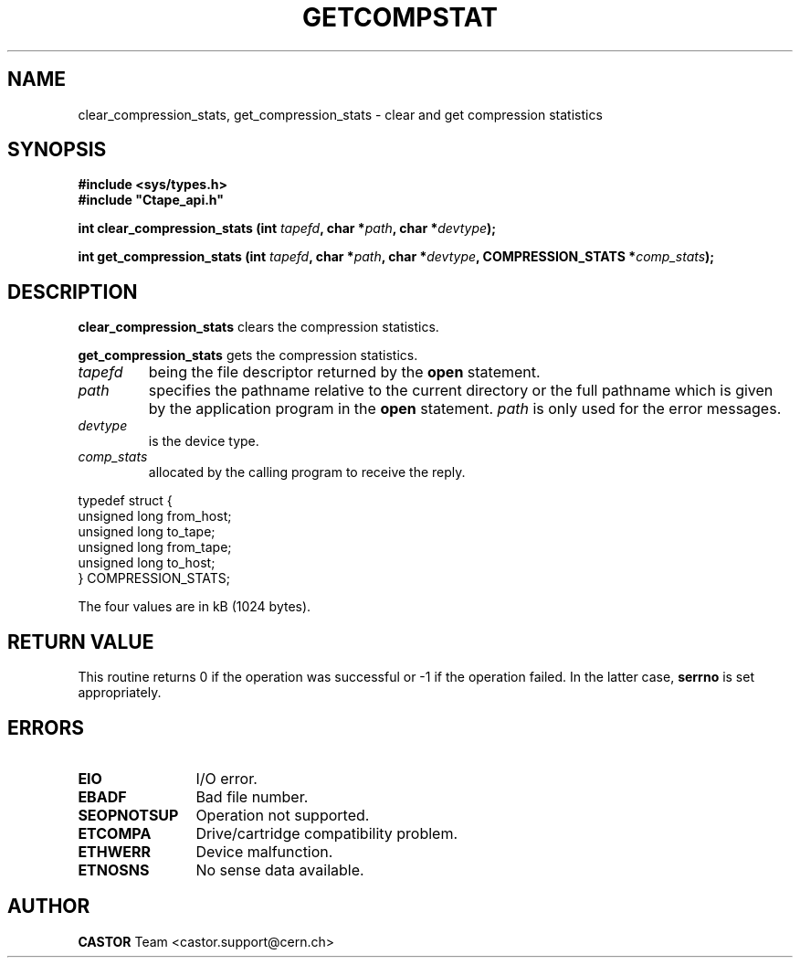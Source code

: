 .\" Copyright (C) 1990-2003 by CERN/IT/PDP/DM
.\" All rights reserved
.\"
.TH GETCOMPSTAT 3 "$Date: 2003/11/12 14:55:14 $" CASTOR "Ctape Library Functions"
.SH NAME
clear_compression_stats, get_compression_stats \- clear and get compression statistics
.SH SYNOPSIS
.B #include <sys/types.h>
.br
\fB#include "Ctape_api.h"\fR
.sp
.BI "int clear_compression_stats (int " tapefd ,
.BI "char *" path ,
.BI "char *" devtype );
.LP
.BI "int get_compression_stats (int " tapefd ,
.BI "char *" path ,
.BI "char *" devtype ,
.BI "COMPRESSION_STATS *" comp_stats );
.SH DESCRIPTION
.B clear_compression_stats
clears the compression statistics.
.LP
.B get_compression_stats
gets the compression statistics.
.TP
.I tapefd
being the file descriptor returned by the
.B open
statement.
.TP
.I path
specifies the pathname relative to the current directory or the full pathname
which is given by the application program in the
.B open
statement.
.I path
is only used for the error messages.
.TP
.I devtype
is the device type.
.TP
.I comp_stats
allocated by the calling program to receive the reply.
.LP
.nf
.ft CW
typedef struct {
        unsigned long from_host;
        unsigned long to_tape;
        unsigned long from_tape;
        unsigned long to_host;
} COMPRESSION_STATS;
.ft
.fi
.LP
The four values are in kB (1024 bytes).
.SH RETURN VALUE
This routine returns 0 if the operation was successful or -1 if the operation
failed. In the latter case,
.B serrno
is set appropriately.
.SH ERRORS
.TP 1.2i
.B EIO
I/O error.
.TP
.B EBADF
Bad file number.
.TP
.B SEOPNOTSUP
Operation not supported.
.TP
.B ETCOMPA
Drive/cartridge compatibility problem.
.TP
.B ETHWERR
Device malfunction.
.TP
.B ETNOSNS
No sense data available.
.SH AUTHOR
\fBCASTOR\fP Team <castor.support@cern.ch>
